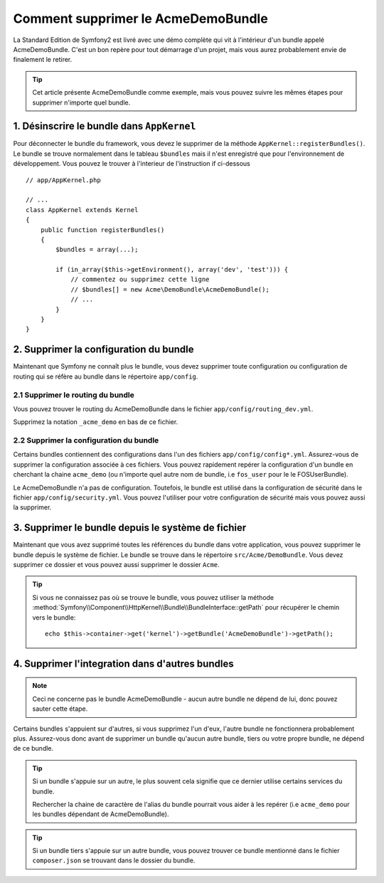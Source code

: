 .. index::
    single: Bundle; Supression du AcmeDemoBundle

Comment supprimer le AcmeDemoBundle
====================================

La Standard Edition de Symfony2 est livré avec une démo complète 
qui vit à l'intérieur d'un bundle appelé AcmeDemoBundle. C'est un 
bon repère pour tout démarrage d'un projet, mais vous aurez 
probablement envie de finalement le retirer.

.. tip::
    
    Cet article présente AcmeDemoBundle comme exemple, mais vous 
    pouvez suivre les mêmes étapes pour supprimer n'importe quel bundle.

1. Désinscrire le bundle dans ``AppKernel``
-------------------------------------------

Pour déconnecter le bundle du framework, vous devez le supprimer de 
la méthode ``AppKernel::registerBundles()``. Le bundle se trouve normalement 
dans le tableau ``$bundles`` mais il n'est enregistré que pour l'environnement 
de développement. Vous pouvez le trouver à l'interieur de l'instruction if ci-dessous ::

    // app/AppKernel.php

    // ...
    class AppKernel extends Kernel
    {
        public function registerBundles()
        {
            $bundles = array(...);

            if (in_array($this->getEnvironment(), array('dev', 'test'))) {
                // commentez ou supprimez cette ligne
                // $bundles[] = new Acme\DemoBundle\AcmeDemoBundle();
                // ...
            }
        }
    }

2. Supprimer la configuration du bundle
---------------------------------------

Maintenant que Symfony ne connaît plus le bundle, vous devez supprimer 
toute configuration ou configuration de routing qui se réfère au bundle 
dans le répertoire ``app/config``.

2.1 Supprimer le routing du bundle
~~~~~~~~~~~~~~~~~~~~~~~~~~~~~~~~~~

Vous pouvez trouver le routing du AcmeDemoBundle dans le fichier 
``app/config/routing_dev.yml``.

Supprimez la notation ``_acme_demo`` en bas de ce fichier.


2.2 Supprimer la configuration du bundle
~~~~~~~~~~~~~~~~~~~~~~~~~~~~~~~~~~~~~~~~

Certains bundles contiennent des configurations dans l'un des fichiers 
``app/config/config*.yml``. Assurez-vous de supprimer la configuration associée
à ces fichiers. Vous pouvez rapidement repérer la configuration d'un bundle 
en cherchant la chaine ``acme_demo`` (ou n'importe quel autre nom de bundle, 
i.e ``fos_user`` pour le le FOSUserBundle).

Le AcmeDemoBundle n'a pas de configuration. Toutefois, le bundle est utilisé 
dans la configuration de sécurité dans le fichier ``app/config/security.yml``.
Vous pouvez l'utiliser pour votre configuration de sécurité mais vous pouvez 
aussi la supprimer.


3. Supprimer le bundle depuis le système de fichier
---------------------------------------------------
Maintenant que vous avez supprimé toutes les références du bundle dans votre 
application, vous pouvez supprimer le bundle depuis le système de fichier. 
Le bundle se trouve dans le répertoire ``src/Acme/DemoBundle``. Vous devez 
supprimer ce dossier et vous pouvez aussi supprimer le dossier ``Acme``.

.. tip::

    Si vous ne connaissez pas où se trouve le bundle, vous pouvez utiliser la méthode 
    :method:`Symfony\\Component\\HttpKernel\\Bundle\\BundleInterface::getPath` pour récupérer 
    le chemin vers le bundle::

        echo $this->container->get('kernel')->getBundle('AcmeDemoBundle')->getPath();

4. Supprimer l'integration dans d'autres bundles
------------------------------------------------

.. note :: 
    Ceci ne concerne pas le bundle AcmeDemoBundle - aucun autre bundle ne dépend de lui,
    donc pouvez sauter cette étape.


Certains bundles s'appuient sur d'autres, si vous supprimez l'un d'eux, l'autre bundle
ne fonctionnera probablement plus. Assurez-vous donc avant de supprimer un bundle 
qu'aucun autre bundle, tiers ou votre propre bundle, ne dépend de ce bundle.

.. tip::
    
    Si un bundle s'appuie sur un autre, le plus souvent cela signifie que ce dernier 
    utilise certains services du bundle. 
    
    Rechercher la chaine de caractère de l'alias du bundle pourrait vous aider à 
    les repérer (i.e ``acme_demo`` pour les bundles dépendant de AcmeDemoBundle).

.. tip::

    Si un bundle tiers s'appuie sur un autre bundle, vous pouvez trouver ce bundle 
    mentionné dans le fichier ``composer.json`` se trouvant dans le dossier du bundle.